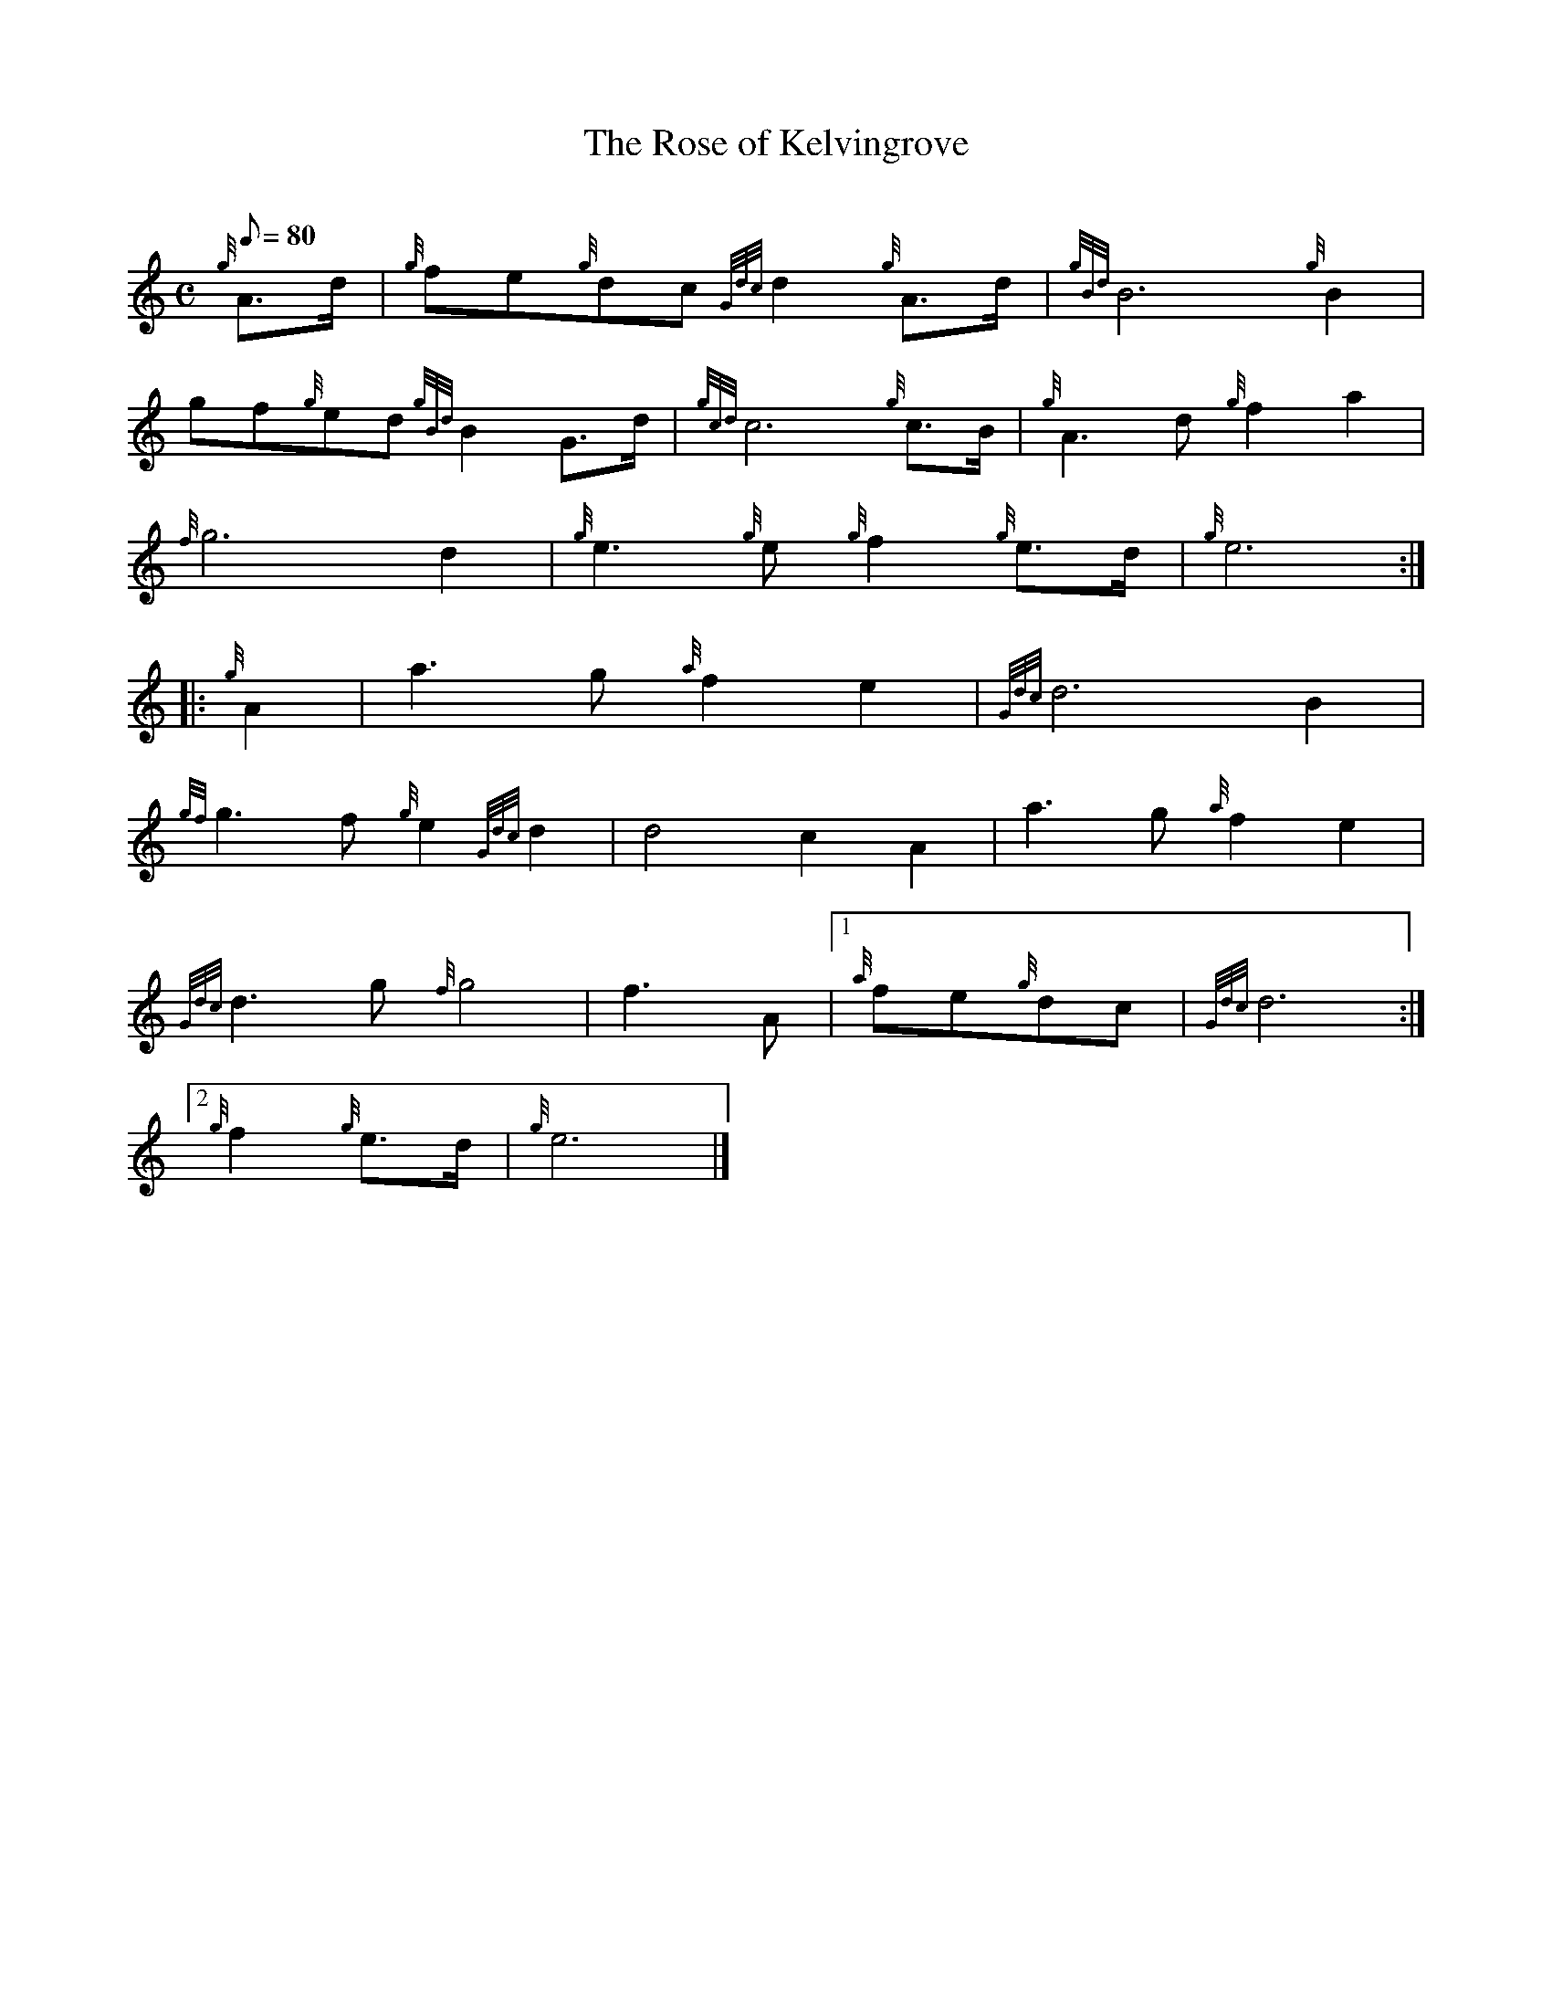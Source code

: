 X: 1
T:The Rose of Kelvingrove
M:C
L:1/8
Q:80
C:
S:March
K:HP
{g}A3/2d/2|
{g}fe{g}dc{Gdc}d2{g}A3/2d/2|
{gBd}B6{g}B2|  !
gf{g}ed{gBd}B2G3/2d/2|
{gcd}c6{g}c3/2B/2|
{g}A3d{g}f2a2|  !
{f}g6d2|
{g}e3{g}e{g}f2{g}e3/2d/2|
{g}e6:| |:  !
{g}A2|
a3g{a}f2e2|
{Gdc}d6B2|  !
{gf}g3f{g}e2{Gdc}d2|
d4c2A2|
a3g{a}f2e2|  !
{Gdc}d3g{f}g4|
f3A|1 {a}fe{g}dc|
{Gdc}d6:|2  !
{g}f2{g}e3/2d/2|
{g}e6|]
